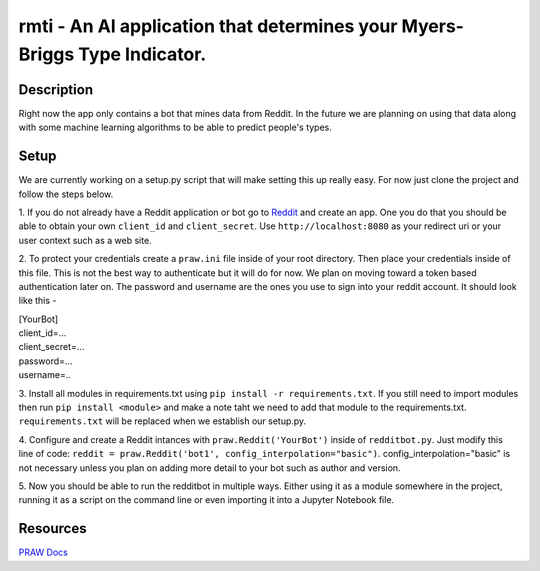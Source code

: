 ***************************************************************************
rmti - An AI application that determines your Myers-Briggs Type Indicator.
***************************************************************************

Description
#############
Right now the app only contains a bot that mines data from Reddit. In the future we are planning on using that 
data along with some machine learning algorithms to be able to predict people's types. 

Setup
#######

We are currently working on a setup.py script that will make setting this up really easy. For now just clone the project and follow the steps below.

1. If you do not already have a Reddit application or bot go to `Reddit <reddit.com/prefs/apps>`_ and create an app. One you do 
that you should be able to obtain your own ``client_id`` and ``client_secret``. Use ``http://localhost:8080`` as your redirect uri or your user context such as a web site.

2. To protect your credentials create a ``praw.ini`` file inside of your root directory. Then place your credentials inside of this file. This is not the best 
way to authenticate but it will do for now. We plan on moving toward a token based authentication later on. The password and username are the ones you use 
to sign into your reddit account. It should look like this - 

| [YourBot]
| client_id=...
| client_secret=...
| password=...
| username=..


3. Install all modules in requirements.txt using ``pip install -r requirements.txt``. If you still need to import modules then run 
``pip install <module>`` and make a note taht we need to add that module to the requirements.txt. ``requirements.txt`` will be replaced when we establish our setup.py. 

4. Configure and create a Reddit intances with ``praw.Reddit('YourBot')`` inside of ``redditbot.py``. 
Just modify this line of code: ``reddit = praw.Reddit('bot1', config_interpolation="basic")``. config_interpolation="basic" is not necessary unless you plan on adding more detail to your bot such as author and version. 

5. Now you should be able to run the redditbot in multiple ways. Either using it as a module somewhere in the project, 
running it as a script on the command line or even importing it into a Jupyter Notebook file. 

Resources 
###############

`PRAW Docs <https://praw.readthedocs.io/en/v7.3.0/>`_
